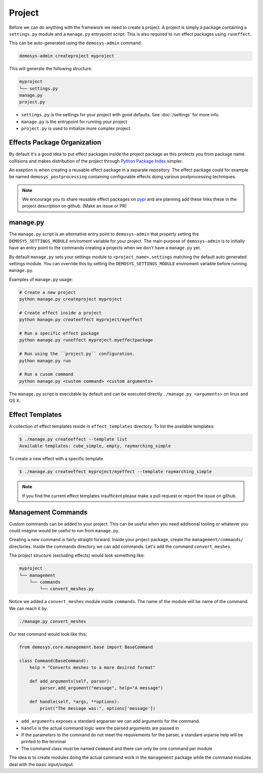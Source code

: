 
Project
=======

Before we can do anything with the framework we need to create a project.
A project is simply a package containing a ``settings.py`` module
and a ``manage.py`` entrypoint script.
This is also required to run effect packages using ``runeffect``.

This can be auto-generated using the ``demosys-admin`` command:

.. code:: shell

    demosys-admin createproject myproject

This will generate the following structure:

.. code-block:: shell

    myproject
    └── settings.py
    manage.py
    project.py

- ``settings.py`` is the settings for your project with good defaults. See
  :doc:`/settings` for more info.
- ``manage.py`` is the entrypoint for running your project
- ``project.py`` is used to initialize more complex project.

Effects Package Organization
----------------------------

By default it's a good idea to put effect packages inside the project package as
this protects you from package name collisions and makes distribution of the
project through `Python Package Index <https://pypi.org/>`_ simpler.

An exeption is when creating a reusable effect package in a separate repository.
The effect package could for example be named ``demosys_postprocessing``
containing configurable effects doing various postprocessing techniques.

.. Note:: We encourage you to share reusable effect packages on `pypi <https://pypi.org/>`_
          and are planning add these links these in the project description on github.
          (Make an issue or PR)

manage.py
---------

The ``manage.py`` script is an alternative entry point to ``demosys-admin``
that properly setting the ``DEMOSYS_SETTINGS_MODULE`` enviroment variable
for your project. The main purpose of ``demosys-admin`` is to initially have an entry point
to the commands creating a projects when we don't have a ``manage.py`` yet.

By default ``manage.py`` sets your settings module to ``<project_name>.settings``
matching the default auto generated settings module. You can override this
by setting the ``DEMOSYS_SETTINGS_MODULE`` enviroment variable before
running ``manage.py``.

Examples of ``manage.py`` usage:

.. code-block:: shell

    # Create a new project
    python manage.py createproject myproject

    # Create effect inside a project
    python manage.py createeffect myproject/myeffect

    # Run a specific effect package
    python manage.py runeffect myproject.myeffectpackage

    # Run using the ``project.py`` configuration.
    python manage.py run

    # Run a cusom command
    python manage.py <custom command> <custom arguments>

The ``manage.py`` script is executable by default and can be executed directly
``./manage.py <arguments>`` on linux and OS X. 

Effect Templates
----------------

A collection of effect templates reside in ``effect_templates`` directory.
To list the available templates:

.. code-block:: shell

    $ ./manage.py createeffect --template list
    Available templates: cube_simple, empty, raymarching_simple

To create a new effect with a specific template

.. code-block:: shell

    $ ./manage.py createeffect myproject/myeffect --template raymarching_simple

.. Note::

    If you find the current effect templates insufficent
    please make a pull request or report the issue on github.

Management Commands
-------------------

Custom commands can be added to your project. This can be useful when you need
additional tooling or whatever you could imagine would be useful to run from
``manage.py``.

Creating a new command is fairly straight forward. Inside your project package,
create the ``management/commands/`` directories. Inside the commands directory
we can add commands. Let's add the command ``convert_meshes``.

The project structure (excluding effects) would look something like:

.. code-block:: shell

    myproject
    └── management
        └── commands
            └── convert_meshes.py

Notice we added a ``convert_meshes`` module inside ``commands``. The name of the module
will be name of the command. We can reach it by:

.. code-block:: shell

    ./manage.py convert_meshes

Our test command would look like this:

.. code-block:: shell

    from demosys.core.management.base import BaseCommand

    class Command(BaseCommand):
        help = "Converts meshes to a more desired format"

        def add_arguments(self, parser):
            parser.add_argument("message", help="A message")

        def handle(self, *args, **options):
            print("The message was:", options['message'])

- ``add_arguments`` exposes a standard argparser we can add arguments for the
  command.
- ``handle`` is the actual command logic were the parsed arguments are passed
  in
- If the parameters to the command do not meet the requirements for the parser,
  a standard arparse help will be printed to the terminal
- The command class must be named ``Command`` and there can only be one command
  per module

The idea is to create modules doing the actual command work in the ``management``
package while the command modules deal with the basic input/output.